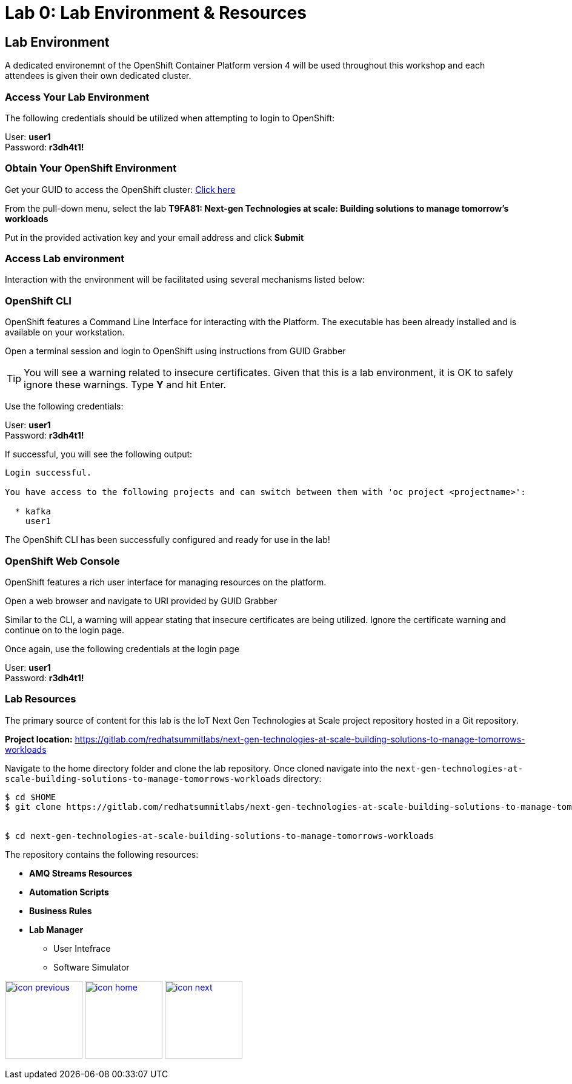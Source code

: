:imagesdir: images
:icons: font
:source-highlighter: prettify

= Lab 0: Lab Environment & Resources

== Lab Environment

A dedicated environemnt of the OpenShift Container Platform version 4 will be used throughout this workshop and each attendees is given their own dedicated cluster.

=== Access Your Lab Environment

The following credentials should be utilized when attempting to login to OpenShift:

User: *user1* +
Password: *r3dh4t1!*

=== Obtain Your OpenShift Environment

Get your GUID to access the OpenShift cluster: link:https://www.opentlc.com/gg/gg.cgi?profile=generic_summit[Click here]

From the pull-down menu, select the lab *T9FA81: Next-gen Technologies at scale: Building solutions to manage tomorrow's workloads*

Put in the provided activation key and your email address and click *Submit*

=== Access Lab environment

Interaction with the environment will be facilitated using several mechanisms listed below:

=== OpenShift CLI

OpenShift features a Command Line Interface for interacting with the Platform. The executable has been already installed and is available on your workstation.

Open a terminal session and login to OpenShift using instructions from GUID Grabber

TIP: You will see a warning related to insecure certificates. Given that this is a lab environment, it is OK to safely ignore these warnings. Type **Y** and hit Enter.

Use the following credentials:

User: *user1* +
Password: *r3dh4t1!*

If successful, you will see the following output:

[source,bash]
----
Login successful.

You have access to the following projects and can switch between them with 'oc project <projectname>':

  * kafka
    user1

----

The OpenShift CLI has been successfully configured and ready for use in the lab!

=== OpenShift Web Console

OpenShift features a rich user interface for managing resources on the platform.

Open a web browser and navigate to URI provided by GUID Grabber

Similar to the CLI, a warning will appear stating that insecure certificates are being utilized. Ignore the certificate warning and continue on to the login page.

Once again, use the following credentials at the login page

User: *user1* +
Password: *r3dh4t1!*

=== Lab Resources

The primary source of content for this lab is the IoT Next Gen Technologies at Scale project repository hosted in a Git repository.

*Project location:* link:https://gitlab.com/redhatsummitlabs/next-gen-technologies-at-scale-building-solutions-to-manage-tomorrows-workloads[]

Navigate to the home directory folder and clone the lab repository. Once cloned navigate into the `next-gen-technologies-at-scale-building-solutions-to-manage-tomorrows-workloads` directory:

[source,bash]
----
$ cd $HOME
$ git clone https://gitlab.com/redhatsummitlabs/next-gen-technologies-at-scale-building-solutions-to-manage-tomorrows-workloads.git


$ cd next-gen-technologies-at-scale-building-solutions-to-manage-tomorrows-workloads
----

The repository contains the following resources:

* *AMQ Streams Resources*
* *Automation Scripts*
* *Business Rules*
* *Lab Manager*
** User Intefrace
** Software Simulator

[.text-center]
image:icons/icon-previous.png[align=left, width=128, link=esp_usecase.adoc] image:icons/icon-home.png[align="center",width=128, link=lab_content.adoc] image:icons/icon-next.png[align="right"width=128, link=lab_1.adoc]
